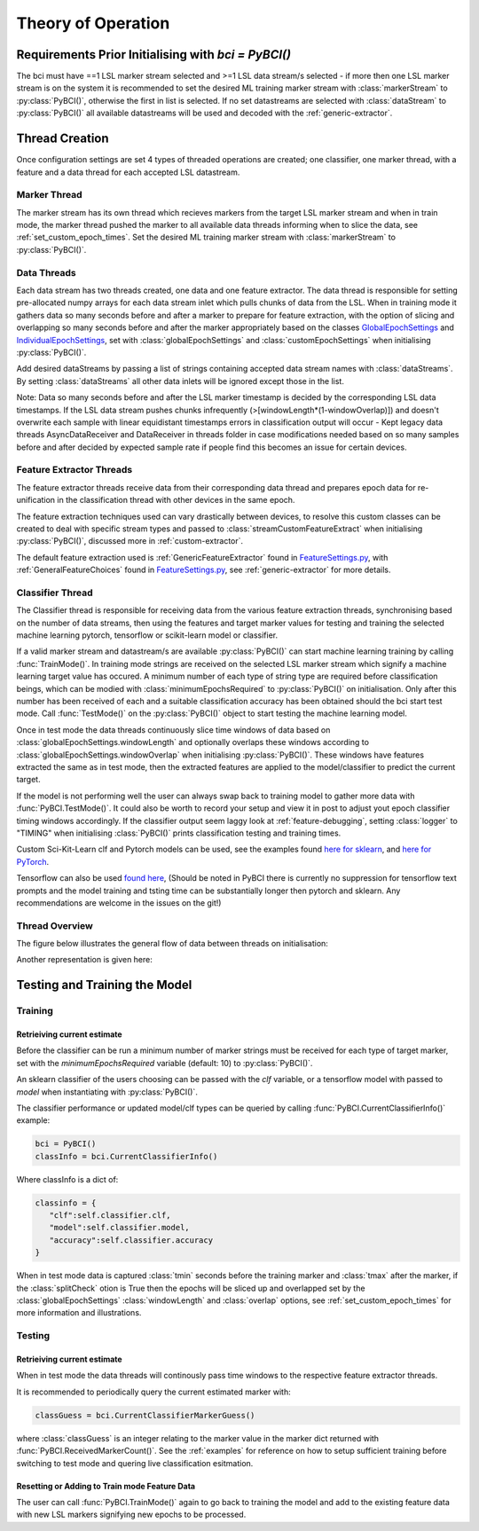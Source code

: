Theory of Operation
############

Requirements Prior Initialising with `bci = PyBCI()`
=========================================================
The bci must have ==1 LSL marker stream selected and >=1 LSL data stream/s selected - if more then one LSL marker stream is on the system it is recommended to set the desired ML training marker stream with :class:`markerStream` to  :py:class:`PyBCI()`, otherwise the first in list is selected. If no set datastreams are selected with :class:`dataStream` to :py:class:`PyBCI()` all available datastreams will be used and decoded with the :ref:`generic-extractor`.

Thread Creation
=========================================================
Once configuration settings are set 4 types of threaded operations are created; one classifier, one marker thread, with a feature and a data thread for each accepted LSL datastream.

Marker Thread
**********************************************
The marker stream has its own thread which recieves markers from the target LSL marker stream and when in train mode, the marker thread pushed the marker to all available data threads informing when to slice the data, see :ref:`set_custom_epoch_times`. Set the desired ML training marker stream with :class:`markerStream` to  :py:class:`PyBCI()`.

Data Threads
**********************************************
Each data stream has two threads created, one data and one feature extractor. The data thread is responsible for setting pre-allocated numpy arrays for each data stream inlet which pulls chunks of data from the LSL. When in training mode it gathers data so many seconds before and after a marker to prepare for feature extraction, with the option of slicing and overlapping so many seconds before and after the marker appropriately based on the classes `GlobalEpochSettings <https://github.com/LMBooth/pybci/blob/main/pybci/Configuration/EpochSettings.py>`_  and `IndividualEpochSettings <https://github.com/LMBooth/pybci/blob/main/pybci/Configuration/EpochSettings.py>`_, set with :class:`globalEpochSettings` and :class:`customEpochSettings` when initialising :py:class:`PyBCI()`.

Add desired dataStreams by passing a list of strings containing accepted data stream names with :class:`dataStreams`. By setting :class:`dataStreams` all other data inlets will be ignored except those in the list.

Note: Data so many seconds before and after the LSL marker timestamp is decided by the corresponding LSL data timestamps. If the LSL data stream pushes chunks infrequently (>[windowLength*(1-windowOverlap)]) and doesn't overwrite each sample with linear equidistant timestamps errors in classification output will occur - Kept legacy data threads AsyncDataReceiver and DataReceiver in threads folder in case modifications needed based on so many samples before and after decided by expected sample rate if people find this becomes an issue for certain devices.

Feature Extractor Threads
**********************************************
The feature extractor threads receive data from their corresponding data thread and prepares epoch data for re-unification in the classification thread with other devices in the same epoch.

The feature extraction techniques used can vary drastically between devices, to resolve this custom classes can be created to deal with specific stream types and passed to :class:`streamCustomFeatureExtract` when initialising  :py:class:`PyBCI()`, discussed more in :ref:`custom-extractor`.

The default feature extraction used is :ref:`GenericFeatureExtractor` found in `FeatureSettings.py <https://github.com/LMBooth/pybci/blob/main/pybci/Utils/FeatureExtractor.py>`_, with :ref:`GeneralFeatureChoices` found in `FeatureSettings.py <https://github.com/LMBooth/pybci/blob/main/pybci/Configuration/FeatureSettings.py>`_, see :ref:`generic-extractor` for more details.

Classifier Thread
**********************************************
The Classifier thread is responsible for receiving data from the various feature extraction threads, synchronising based on the number of data streams, then using the features and target marker values for testing and training the selected machine learning pytorch, tensorflow or scikit-learn model or classifier. 

If a valid marker stream and datastream/s are available :py:class:`PyBCI()` can start machine learning training by calling :func:`TrainMode()`. In training mode strings are received on the selected LSL marker stream which signify a machine learning target value has occured. A minimum number of each type of string type are required before classification beings, which can be modied with :class:`minimumEpochsRequired` to :py:class:`PyBCI()` on initialisation. Only after this number has been received of each and a suitable classification accuracy has been obtained should the bci start test mode. Call :func:`TestMode()` on the :py:class:`PyBCI()` object to start testing the machine learning model.

Once in test mode the data threads continuously slice time windows of data based on :class:`globalEpochSettings.windowLength` and optionally overlaps these windows according to :class:`globalEpochSettings.windowOverlap` when initialising :py:class:`PyBCI()`. These windows have features extracted the same as in test mode, then the extracted features are applied to the model/classifier to predict the current target. 

If the model is not performing well the user can always swap back to training model to gather more data with :func:`PyBCI.TestMode()`. It could also be worth to record your setup and view it in post to adjust yout epoch classifier timing windows accordingly. If the classifier output seem laggy look at :ref:`feature-debugging`, setting :class:`logger` to "TIMING" when initialising :class:`PyBCI()` prints classification testing and training times.

Custom Sci-Kit-Learn clf and Pytorch models can be used, see the examples found `here for sklearn <https://github.com/LMBooth/pybci/blob/main/pybci/Examples/testSklearn.py>`_, and  `here for PyTorch <https://github.com/LMBooth/pybci/blob/main/pybci/Examples/testPyTorch.py>`_.

Tensorflow can also be used `found here <https://github.com/LMBooth/pybci/blob/main/pybci/Examples/testTensorflow.py>`_, (Should be noted in PyBCI there is currently no suppression for tensorflow text prompts and the model training and tsting time can be substantially longer then pytorch and sklearn. Any recommendations are welcome in the issues on the git!)

Thread Overview
**********************************************
The figure below illustrates the general flow of data between threads on initialisation:

.. image:: ../Images/flowchart/Flowchart.svg
   :alt: Alternative text describing the image


Another representation is given here:

.. image:: https://github.com/LMBooth/pybci/blob/main/docs/Images/operation.svg
   :alt: Alternative text describing the image

Testing and Training the Model
=========================================================

Training
**********************************************
Retrieiving current estimate
-----------------------------------------
Before the classifier can be run a minimum number of marker strings must be received for each type of target marker, set with the `minimumEpochsRequired` variable (default: 10) to :py:class:`PyBCI()`.

An sklearn classifier of the users choosing can be passed with the `clf` variable, or a tensorflow model with passed to `model` when instantiating with :py:class:`PyBCI()`.

The classifier performance or updated model/clf types can be queried by calling :func:`PyBCI.CurrentClassifierInfo()` example:

.. code-block:: python

   bci = PyBCI()
   classInfo = bci.CurrentClassifierInfo()

Where classInfo is a dict of:

.. code-block:: python

   classinfo = {
      "clf":self.classifier.clf,
      "model":self.classifier.model,
      "accuracy":self.classifier.accuracy
   }

When in test mode data is captured :class:`tmin` seconds before the training marker and :class:`tmax` after the marker, if the :class:`splitCheck` otion is True then the epochs will be sliced up and overlapped set by the :class:`globalEpochSettings` :class:`windowLength` and :class:`overlap` options, see :ref:`set_custom_epoch_times` for more information and illustrations.


Testing
**********************************************
Retrieiving current estimate
-----------------------------------------------
When in test mode the data threads will continously pass time windows to the respective feature extractor threads. 

It is recommended to periodically query the current estimated marker with:

.. code-block:: python

    classGuess = bci.CurrentClassifierMarkerGuess()

where :class:`classGuess` is an integer relating to the marker value in the marker dict returned with :func:`PyBCI.ReceivedMarkerCount()`. See the :ref:`examples` for reference on how to setup sufficient training before switching to test mode and quering live classification esitmation. 

Resetting or Adding to Train mode Feature Data
-----------------------------------------------
The user can call :func:`PyBCI.TrainMode()` again to go back to training the model and add to the existing feature data with new LSL markers signifying new epochs to be processed.
